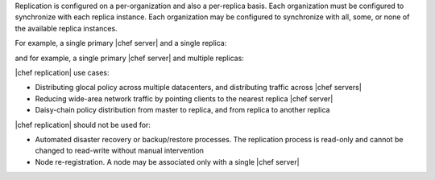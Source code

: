 .. The contents of this file may be included in multiple topics.
.. This file should not be changed in a way that hinders its ability to appear in multiple documentation sets.

Replication is configured on a per-organization and also a per-replica basis. Each organization must be configured to synchronize with each replica instance. Each organization may be configured to synchronize with all, some, or none of the available replica instances. 

For example, a single primary |chef server| and a single replica:

.. image:: ../../images/chef_server_replication.png
 
and for example, a single primary |chef server| and multiple replicas:

.. image:: ../../images/chef_server_replication_many.png

|chef replication| use cases:

* Distributing glocal policy across multiple datacenters, and distributing traffic across |chef servers|
* Reducing wide-area network traffic by pointing clients to the nearest replica |chef server|
* Daisy-chain policy distribution from master to replica, and from replica to another replica

|chef replication| should not be used for:

* Automated disaster recovery or backup/restore processes. The replication process is read-only and cannot be changed to read-write without manual intervention
* Node re-registration. A node may be associated only with a single |chef server|
